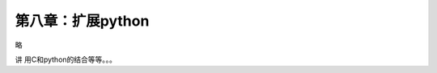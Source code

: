 第八章：扩展python
=======================================================================

略

讲  用C和python的结合等等。。。


